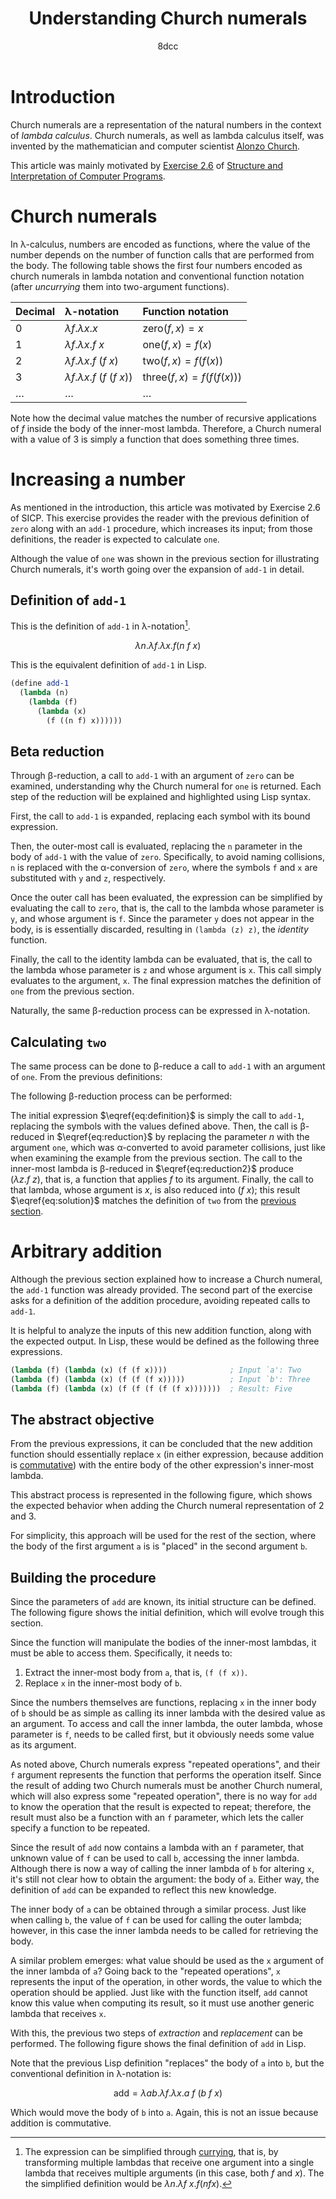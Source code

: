 #+TITLE: Understanding Church numerals
#+AUTHOR: 8dcc
#+STARTUP: nofold
#+HTML_HEAD: <link rel="icon" type="image/x-icon" href="../img/favicon.png">
#+HTML_HEAD: <link rel="stylesheet" type="text/css" href="../css/main.css">
#+HTML_LINK_UP: index.html
#+HTML_LINK_HOME: ../index.html
#+LATEX_HEADER: \usepackage{svg}

#+begin_comment org
TODO: Move section about lambda calculus from Y combinator. Rename article to
"Understanding lambda calculus and Church numerals". Update introduction.
#+end_comment

* Introduction
:PROPERTIES:
:CUSTOM_ID: introduction
:END:

Church numerals are a representation of the natural numbers in the context of
/lambda calculus/. Church numerals, as well as lambda calculus itself, was
invented by the mathematician and computer scientist [[https://en.wikipedia.org/wiki/Alonzo_Church][Alonzo Church]].

This article was mainly motivated by [[https://web.mit.edu/6.001/6.037/sicp.pdf#section*.65][Exercise 2.6]] of [[https://en.wikipedia.org/wiki/Structure_and_Interpretation_of_Computer_Programs][Structure and
Interpretation of Computer Programs]].

#+begin_comment org
TODO: Furthermore, the original explanation about lambda calculus was moved from
my article on [[file:../programming/understanding-y-combinator.org][the Y combinator.]]
#+end_comment

#+begin_comment org
TODO: (About beta reduction in lambda calculus section)

The expression $(\lambda p. b) a$ reduces to $b[p := a]$, where the notation
$b[p := a]$ indicates the operation of substituting the parameter $p$ with the
argument $a$ in the body $b$.
#+end_comment

* Church numerals
:PROPERTIES:
:CUSTOM_ID: church-numerals
:END:

In \lambda-calculus, numbers are encoded as functions, where the value of the
number depends on the number of function calls that are performed from the
body. The following table shows the first four numbers encoded as church
numerals in lambda notation and conventional function notation (after /uncurrying/
them into two-argument functions).

| Decimal | \lambda-notation                       | Function notation                 |
|---------+----------------------------------------+-----------------------------------|
| <l>     | <l>                                    | <l>                               |
| 0       | $\lambda f. \lambda x. x$              | $\text{zero}(f, x) = x$           |
| 1       | $\lambda f. \lambda x. f\ x$           | $\text{one}(f, x) = f(x)$         |
| 2       | $\lambda f. \lambda x. f\ (f\ x)$      | $\text{two}(f, x) = f(f(x))$      |
| 3       | $\lambda f. \lambda x. f\ (f\ (f\ x))$ | $\text{three}(f, x) = f(f(f(x)))$ |
| ...     | ...                                    | ...                               |

Note how the decimal value matches the number of recursive applications of $f$
inside the body of the inner-most lambda. Therefore, a Church numeral with a
value of 3 is simply a function that does something three times.

* Increasing a number
:PROPERTIES:
:CUSTOM_ID: increasing-a-number
:END:

As mentioned in the introduction, this article was motivated by Exercise 2.6 of
SICP. This exercise provides the reader with the previous definition of =zero=
along with an =add-1= procedure, which increases its input; from those
definitions, the reader is expected to calculate =one=.

Although the value of =one= was shown in the previous section for illustrating
Church numerals, it's worth going over the expansion of =add-1= in detail.

** Definition of =add-1=
:PROPERTIES:
:CUSTOM_ID: definition-of-add-1
:END:

#+begin_comment org
TODO: Remove currying comment after mentioning it in section above.
TODO: Mention origin of term /currying/ (Haskell Brooks Curry).
#+end_comment

This is the definition of =add-1= in \lambda-notation[fn::The expression can be
simplified through [[https://en.wikipedia.org/wiki/Currying][currying]], that is, by transforming multiple lambdas that
receive one argument into a single lambda that receives multiple arguments (in
this case, both $f$ and $x$). The the simplified definition would be $\lambda
n. \lambda f\ x. f (n f x)$.].

$$
\lambda n. \lambda f. \lambda x. f (n\ f\ x)
$$

This is the equivalent definition of =add-1= in Lisp.

#+begin_src scheme
(define add-1
  (lambda (n)
    (lambda (f)
      (lambda (x)
        (f ((n f) x))))))
#+end_src


** Beta reduction
:PROPERTIES:
:CUSTOM_ID: beta-reduction
:END:

Through \beta-reduction, a call to =add-1= with an argument of =zero= can be
examined, understanding why the Church numeral for =one= is returned. Each step
of the reduction will be explained and highlighted using Lisp syntax.

First, the call to =add-1= is expanded, replacing each symbol with its bound
expression.

#+NAME: fig1
[[file:../img/understanding-church-numerals1.svg]]

Then, the outer-most call is evaluated, replacing the =n= parameter in the body of
=add-1= with the value of =zero=. Specifically, to avoid naming collisions, =n= is
replaced with the \alpha-conversion of =zero=, where the symbols =f= and =x= are
substituted with =y= and =z=, respectively.

#+NAME: fig2
[[file:../img/understanding-church-numerals2.svg]]

Once the outer call has been evaluated, the expression can be simplified by
evaluating the call to =zero=, that is, the call to the lambda whose parameter is
=y=, and whose argument is =f=. Since the parameter =y= does not appear in the body,
is is essentially discarded, resulting in =(lambda (z) z)=, the /identity/ function.

#+NAME: fig3
[[file:../img/understanding-church-numerals3.svg]]

Finally, the call to the identity lambda can be evaluated, that is, the call to
the lambda whose parameter is =z= and whose argument is =x=. This call simply
evaluates to the argument, =x=. The final expression matches the definition of =one=
from the previous section.

#+NAME: fig4
[[file:../img/understanding-church-numerals4.svg]]

Naturally, the same \beta-reduction process can be expressed in
\lambda-notation.

\begin{align*}
\text{one} &= (\lambda n. \lambda f. \lambda x. f\ (n\ f\ x))
              (\lambda f. \lambda x. x) \\
           &= \lambda f. \lambda x. f\ ((\lambda y. \lambda z. z)\ f\ x) \\
           &= \lambda f. \lambda x. f\ ((\lambda z. z)\ x) \\
           &= \lambda f. \lambda x. f\ x
\end{align*}

** Calculating =two=
:PROPERTIES:
:CUSTOM_ID: calculating-two
:END:

The same process can be done to \beta-reduce a call to =add-1= with an argument of
=one=. From the previous definitions:

\begin{align*}
\text{add-1} &= \lambda n. \lambda f. \lambda x. f\ (n\ f\ x) \\
\text{one} &= \lambda f. \lambda x. f\ x \\
\end{align*}

The following \beta-reduction process can be performed:

\begin{align}
\text{two} &= (\lambda n. \lambda f. \lambda x. f\ (n\ f\ x))
              (\lambda f. \lambda x. f\ x) \label{eq:definition} \\
           &= \lambda f. \lambda x. f\ ((\lambda y. \lambda z. y\ z)\ f\ x) \label{eq:reduction} \\
           &= \lambda f. \lambda x. f\ ((\lambda z. f\ z)\ x) \label{eq:reduction2} \\
           &= \lambda f. \lambda x. f\ (f\ x) \label{eq:solution}
\end{align}

The initial expression $\eqref{eq:definition}$ is simply the call to =add-1=,
replacing the symbols with the values defined above. Then, the call is
\beta-reduced in $\eqref{eq:reduction}$ by replacing the parameter $n$ with the
argument =one=, which was \alpha-converted to avoid parameter collisions, just
like when examining the example from the previous section. The call to the
inner-most lambda is \beta-reduced in $\eqref{eq:reduction2}$ produce
$(\lambda z. f\ z)$, that is, a function that applies $f$ to its
argument. Finally, the call to that lambda, whose argument is $x$, is also
reduced into $(f\ x)$; this result $\eqref{eq:solution}$ matches the definition
of =two= from the [[#church-numerals][previous section]].

* Arbitrary addition
:PROPERTIES:
:CUSTOM_ID: arbitrary-addition
:END:

Although the previous section explained how to increase a Church numeral, the
=add-1= function was already provided. The second part of the exercise asks for a
definition of the addition procedure, avoiding repeated calls to =add-1=.

It is helpful to analyze the inputs of this new addition function, along with
the expected output. In Lisp, these would be defined as the following three
expressions.

#+begin_src scheme
(lambda (f) (lambda (x) (f (f x))))              ; Input `a': Two
(lambda (f) (lambda (x) (f (f (f x)))))          ; Input `b': Three
(lambda (f) (lambda (x) (f (f (f (f (f x)))))))  ; Result: Five
#+end_src

** The abstract objective
:PROPERTIES:
:CUSTOM_ID: the-abstract-objective
:END:

From the previous expressions, it can be concluded that the new addition
function should essentially replace =x= (in either expression, because addition is
[[https://en.wikipedia.org/wiki/Commutative_property][commutative]]) with the entire body of the other expression's inner-most
lambda.

This abstract process is represented in the following figure, which shows the
expected behavior when adding the Church numeral representation of 2 and 3.

#+NAME: fig5
[[file:../img/understanding-church-numerals5.svg]]

For simplicity, this approach will be used for the rest of the section, where
the body of the first argument =a= is is "placed" in the second argument =b=.

** Building the procedure
:PROPERTIES:
:CUSTOM_ID: building-the-procedure
:END:

Since the parameters of =add= are known, its initial structure can be defined. The
following figure shows the initial definition, which will evolve trough this
section.

#+NAME: fig6
[[file:../img/understanding-church-numerals6.svg]]

Since the function will manipulate the bodies of the inner-most lambdas, it must
be able to access them. Specifically, it needs to:

1. Extract the inner-most body from =a=, that is, =(f (f x))=.
2. Replace =x= in the inner-most body of =b=.

Since the numbers themselves are functions, replacing =x= in the inner body of =b=
should be as simple as calling its inner lambda with the desired value as an
argument. To access and call the inner lambda, the outer lambda, whose parameter
is =f=, needs to be called first, but it obviously needs some value as its
argument.

As noted above, Church numerals express "repeated operations", and their =f=
argument represents the function that performs the operation itself. Since the
result of adding two Church numerals must be another Church numeral, which will
also express some "repeated operation", there is no way for =add= to know the
operation that the result is expected to repeat; therefore, the result must also
be a function with an =f= parameter, which lets the caller specify a function to
be repeated.

Since the result of =add= now contains a lambda with an =f= parameter, that unknown
value of =f= can be used to call =b=, accessing the inner lambda. Although there is
now a way of calling the inner lambda of =b= for altering =x=, it's still
not clear how to obtain the argument: the body of =a=. Either way, the definition
of =add= can be expanded to reflect this new knowledge.

#+NAME: fig7
[[file:../img/understanding-church-numerals7.svg]]

The inner body of =a= can be obtained through a similar process. Just like when
calling =b=, the value of =f= can be used for calling the outer lambda; however,
in this case the inner lambda needs to be called for retrieving the body.

A similar problem emerges: what value should be used as the =x= argument of the
inner lambda of =a=? Going back to the "repeated operations", =x= represents the
input of the operation, in other words, the value to which the operation should
be applied. Just like with the function itself, =add= cannot know this value when
computing its result, so it must use another generic lambda that receives =x=.

With this, the previous two steps of /extraction/ and /replacement/ can be
performed. The following figure shows the final definition of =add= in Lisp.

#+NAME: fig8
[[file:../img/understanding-church-numerals8.svg]]

Note that the previous Lisp definition "replaces" the body of =a= into =b=, but the
conventional definition in \lambda-notation is:

$$
\text{add} = \lambda ab. \lambda f. \lambda x. a\ f\ (b\ f\ x)
$$

Which would move the body of =b= into =a=. Again, this is not an issue because
addition is commutative.
